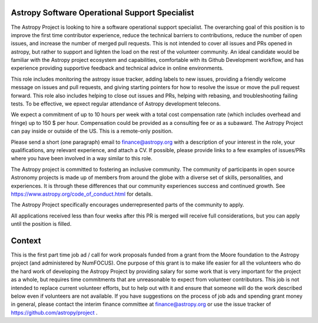 Astropy Software Operational Support Specialist
===============================================

The Astropy Project is looking to hire a software operational support
specialist.  The overarching goal of this position is to improve the
first time contributor experience, reduce the technical barriers to
contributions, reduce the number of open issues, and increase the
number of merged pull requests. This is not intended to cover all
issues and PRs opened in astropy, but rather to support and lighten
the load on the rest of the volunteer community.  An ideal candidate
would be familiar with the Astropy project ecosystem and capabilities,
comfortable with its Github Development workflow, and has experience
providing supportive feedback and technical advice in online
environments.

This role includes monitoring the astropy issue tracker, adding labels
to new issues, providing a friendly welcome message on issues and pull
requests, and giving starting pointers for how to resolve the issue or
move the pull request forward. This role also includes helping to
close out issues and PRs, helping with rebasing, and troubleshooting
failing tests. To be effective, we epxect regular attendance of
Astropy development telecons.

We expect a commitment of up to 10 hours per week with a total cost
compensation rate (which includes overhead and fringe) up to 150 $ per
hour.  Compensation could be provided as a consulting fee or as a
subaward.  The Astropy Project can pay inside or outside of the
US. This is a remote-only position.

Please send a short (one paragraph) email to finance@astropy.org with
a description of your interest in the role, your qualifications, any
relevant experience, and attach a CV.  If possible, please provide
links to a few examples of issues/PRs where you have been involved in
a way similar to this role.

The Astropy project is committed to fostering an inclusive
community. The community of participants in open source Astronomy
projects is made up of members from around the globe with a diverse
set of skills, personalities, and experiences. It is through these
differences that our community experiences success and continued
growth. See https://www.astropy.org/code_of_conduct.html for details.

The Astropy Project specifically encourages underrepresented parts of
the community to apply.

All applications received less than four weeks after this PR is merged
will receive full considerations, but you can apply until the position
is filled.


Context
=======

This is the first part time job ad / call for work proposals funded
from a grant from the Moore foundation to the Astropy project (and
administered by NumFOCUS). One purpose of this grant is to make life
easier for all the volunteers who do the hard work of developing the
Astropy Project by providing salary for some work that is very
important for the project as a whole, but requires time commitments
that are unreasonable to expect from volunteer contributors. This job
is not intended to replace current volunteer efforts, but to help out
with it and ensure that someone will do the work described below even
if volunteers are not available.  If you have suggestions on the
process of job ads and spending grant money in general, please contact
the interim finance committee at finance@astropy.org or use the issue
tracker of https://github.com/astropy/project .
